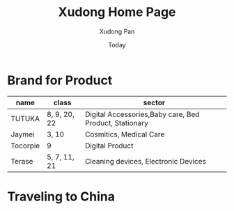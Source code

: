 #+TITLE: Xudong Home Page
#+AUTHOR: Xudong Pan
#+EMAIL: hawking81@gmail.com
#+DATE: Today


#+OPTIONS: html-style:t
#+HTML_HEAD: <link rel="stylesheet" type="text/css" href="css/index.css" />
#+HTML_HEAD_EXTRA: <link rel="alternate stylesheet" type="text/css" href="css/index.css" />


* Brand for Product

  |----------+--------------+--------------------------------------------------------|
  | name     | class        | sector                                                 |
  |----------+--------------+--------------------------------------------------------|
  | TUTUKA   | 8, 9, 20, 22 | Digital Accessories,Baby care, Bed Product, Stationary |
  |----------+--------------+--------------------------------------------------------|
  | Jaymei   | 3, 10        | Cosmitics, Medical Care                                |
  |----------+--------------+--------------------------------------------------------|
  | Tocorpie | 9            | Digital Product                                        |
  |----------+--------------+--------------------------------------------------------|
  | Terase   | 5, 7, 11, 21 | Cleaning devices, Electronic Devices                   |
  |----------+--------------+--------------------------------------------------------|

* Traveling to China
